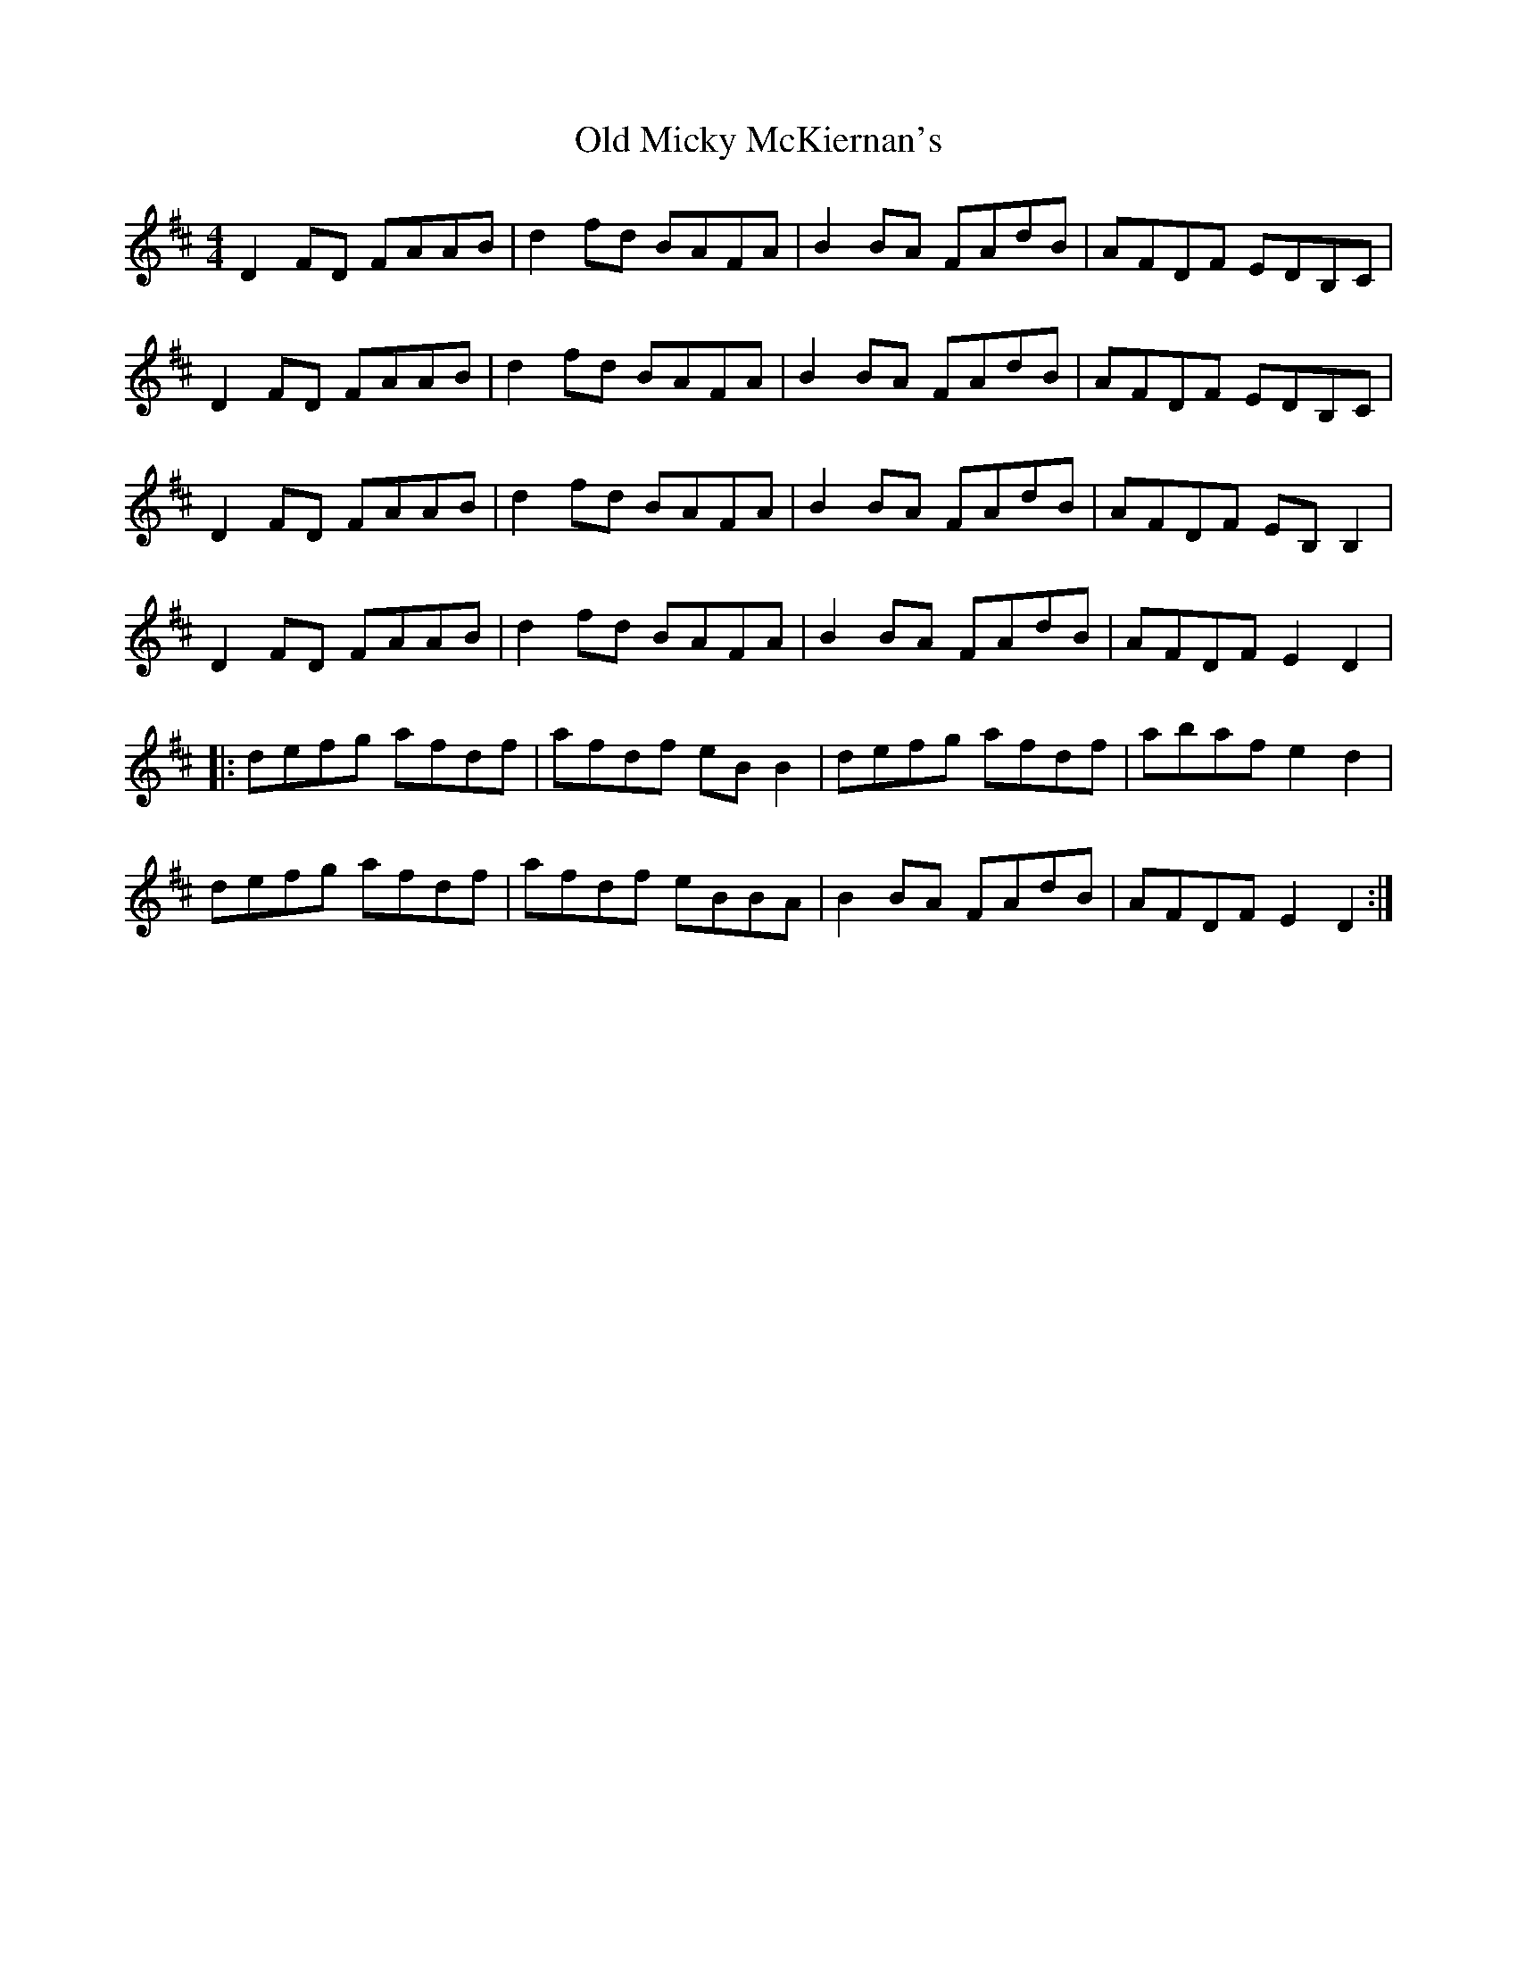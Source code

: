 X: 30324
T: Old Micky McKiernan's
R: reel
M: 4/4
K: Dmajor
D2 FD FAAB|d2 fd BAFA|B2 BA FAdB|AFDF EDB,C|
D2 FD FAAB|d2 fd BAFA|B2 BA FAdB|AFDF EDB,C|
D2 FD FAAB|d2 fd BAFA|B2 BA FAdB|AFDF EB, B,2|
D2 FD FAAB|d2 fd BAFA|B2 BA FAdB|AFDF E2 D2|
|:defg afdf|afdf eB B2|defg afdf|abaf e2 d2|
defg afdf|afdf eBBA|B2 BA FAdB|AFDF E2 D2:|

